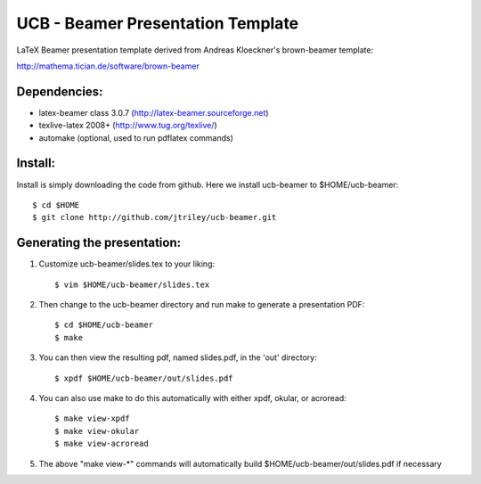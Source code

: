 UCB - Beamer Presentation Template
==================================

LaTeX Beamer presentation template derived from Andreas Kloeckner's brown-beamer template:

http://mathema.tician.de/software/brown-beamer

Dependencies:
-------------
* latex-beamer class 3.0.7 (http://latex-beamer.sourceforge.net)
* texlive-latex 2008+ (http://www.tug.org/texlive/)
* automake (optional, used to run pdflatex commands)

Install:
--------
Install is simply downloading the code from github. Here we install ucb-beamer to $HOME/ucb-beamer::

    $ cd $HOME
    $ git clone http://github.com/jtriley/ucb-beamer.git

Generating the presentation:
----------------------------
1. Customize ucb-beamer/slides.tex to your liking::

    $ vim $HOME/ucb-beamer/slides.tex

2. Then change to the ucb-beamer directory and run make to generate a presentation PDF::

    $ cd $HOME/ucb-beamer
    $ make

3. You can then view the resulting pdf, named slides.pdf, in the 'out' directory::

    $ xpdf $HOME/ucb-beamer/out/slides.pdf

4. You can also use make to do this automatically with either xpdf, okular, or acroread::

    $ make view-xpdf
    $ make view-okular
    $ make view-acroread

5. The above "make view-*" commands will automatically build $HOME/ucb-beamer/out/slides.pdf if necessary
